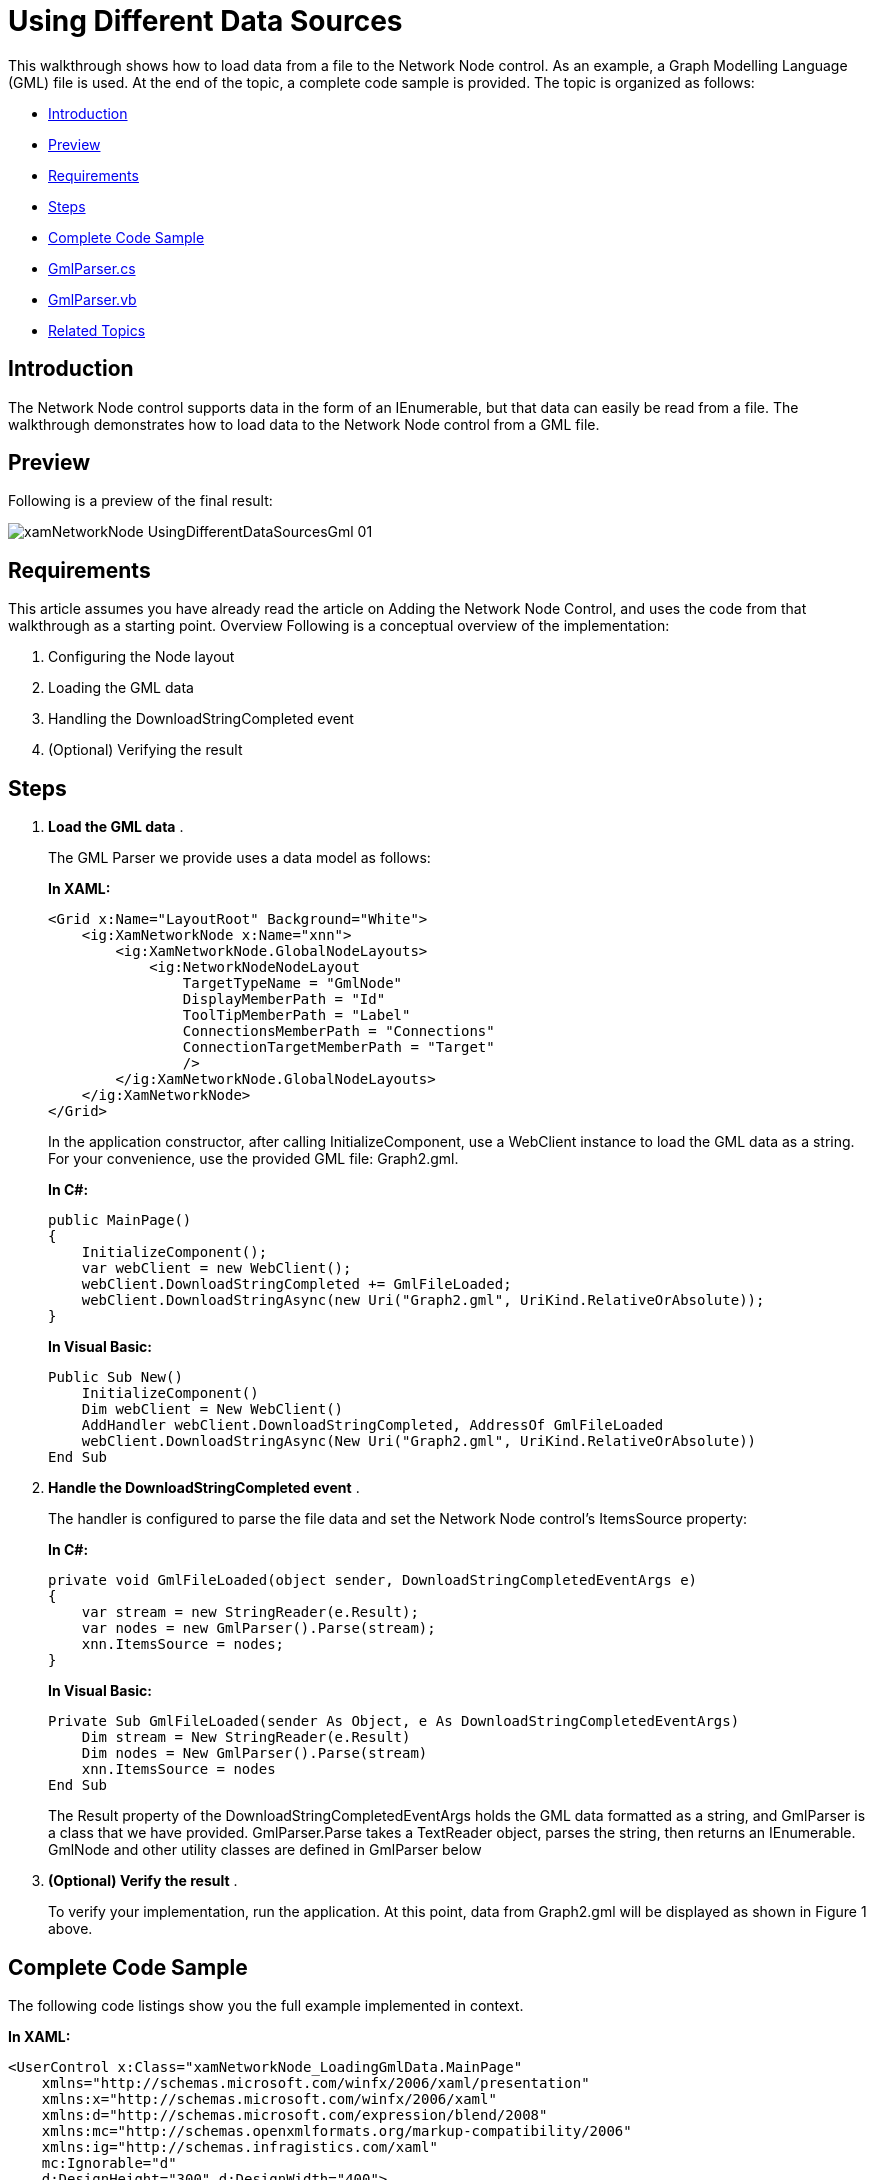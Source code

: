 ﻿////
|metadata|
{
    "name": "xamnetworknode-using-different-data-sources",
    "controlName": ["xamNetworkNode"],
    "tags": [],
    "guid": "34b12900-bb39-478a-9eb5-0ccb957b0f70","buildFlags": [],
    "createdOn": "2016-05-25T18:21:57.4642566Z"
}
|metadata|
////

= Using Different Data Sources
This walkthrough shows how to load data from a file to the Network Node control. As an example, a Graph Modelling Language (GML) file is used. At the end of the topic, a complete code sample is provided. The topic is organized as follows:

* <<Introduction,Introduction>>
* <<Preview,Preview>>
* <<Requirements,Requirements>>
* <<Steps,Steps>>
* <<Complete,Complete Code Sample>>
* <<GmlParserCS,GmlParser.cs>>
* <<GmlParserVB,GmlParser.vb>>
* <<RelatedTopics,Related Topics>>

[[Introduction]]
== Introduction

The Network Node control supports data in the form of an IEnumerable, but that data can easily be read from a file. The walkthrough demonstrates how to load data to the Network Node control from a GML file.

[[Preview]]
== Preview

Following is a preview of the final result:

image::images/xamNetworkNode_UsingDifferentDataSourcesGml_01.png[]

[[Requirements]]
== Requirements

This article assumes you have already read the article on Adding the Network Node Control, and uses the code from that walkthrough as a starting point. Overview Following is a conceptual overview of the implementation:

. Configuring the Node layout
. Loading the GML data
. Handling the DownloadStringCompleted event
. (Optional) Verifying the result

[[Steps]]
== Steps

. *Load the GML data* .
+
The GML Parser we provide uses a data model as follows:
+
*In XAML:*
+
[source,xaml]
----
<Grid x:Name="LayoutRoot" Background="White">
    <ig:XamNetworkNode x:Name="xnn">
        <ig:XamNetworkNode.GlobalNodeLayouts>
            <ig:NetworkNodeNodeLayout
                TargetTypeName = "GmlNode"
                DisplayMemberPath = "Id"
                ToolTipMemberPath = "Label"
                ConnectionsMemberPath = "Connections"
                ConnectionTargetMemberPath = "Target"
                />
        </ig:XamNetworkNode.GlobalNodeLayouts>
    </ig:XamNetworkNode>
</Grid>
----
+
In the application constructor, after calling InitializeComponent, use a WebClient instance to load the GML data as a string. For your convenience, use the provided GML file: Graph2.gml.
+
*In C#:*
+
[source,csharp]
----
public MainPage()
{
    InitializeComponent();
    var webClient = new WebClient();
    webClient.DownloadStringCompleted += GmlFileLoaded;
    webClient.DownloadStringAsync(new Uri("Graph2.gml", UriKind.RelativeOrAbsolute));
}
----
+
*In Visual Basic:*
+
[source,vb]
----
Public Sub New()
    InitializeComponent()
    Dim webClient = New WebClient()
    AddHandler webClient.DownloadStringCompleted, AddressOf GmlFileLoaded
    webClient.DownloadStringAsync(New Uri("Graph2.gml", UriKind.RelativeOrAbsolute))
End Sub
----

. *Handle the DownloadStringCompleted event* .
+
The handler is configured to parse the file data and set the Network Node control’s ItemsSource property:
+
*In C#:*
+
[source,csharp]
----
private void GmlFileLoaded(object sender, DownloadStringCompletedEventArgs e)
{
    var stream = new StringReader(e.Result);
    var nodes = new GmlParser().Parse(stream);
    xnn.ItemsSource = nodes;
}
----
+
*In Visual Basic:*
+
[source,vb]
----
Private Sub GmlFileLoaded(sender As Object, e As DownloadStringCompletedEventArgs)
    Dim stream = New StringReader(e.Result)
    Dim nodes = New GmlParser().Parse(stream)
    xnn.ItemsSource = nodes
End Sub
----
+
The Result property of the DownloadStringCompletedEventArgs holds the GML data formatted as a string, and GmlParser is a class that we have provided. GmlParser.Parse takes a TextReader object, parses the string, then returns an IEnumerable. GmlNode and other utility classes are defined in GmlParser below

. *(Optional) Verify the result* .
+
To verify your implementation, run the application. At this point, data from Graph2.gml will be displayed as shown in Figure 1 above.

[[Complete]]
== Complete Code Sample

The following code listings show you the full example implemented in context.

*In XAML:*
[source,xaml]
----
<UserControl x:Class="xamNetworkNode_LoadingGmlData.MainPage"
    xmlns="http://schemas.microsoft.com/winfx/2006/xaml/presentation"
    xmlns:x="http://schemas.microsoft.com/winfx/2006/xaml"
    xmlns:d="http://schemas.microsoft.com/expression/blend/2008"
    xmlns:mc="http://schemas.openxmlformats.org/markup-compatibility/2006"
    xmlns:ig="http://schemas.infragistics.com/xaml"
    mc:Ignorable="d"
    d:DesignHeight="300" d:DesignWidth="400">
    <Grid x:Name="LayoutRoot" Background="White">
        <ig:XamNetworkNode x:Name="xnn">
            <ig:XamNetworkNode.GlobalNodeLayouts>
                <ig:NetworkNodeNodeLayout
                    TargetTypeName = "GmlNode"
                    DisplayMemberPath = "Id"
                    ToolTipMemberPath = "Label"
                    ConnectionsMemberPath = "Connections"
                    ConnectionTargetMemberPath = "Target"
                    />
            </ig:XamNetworkNode.GlobalNodeLayouts>
        </ig:XamNetworkNode>
    </Grid>
</UserControl>
----

*In C#:*
[source,csharp]
----
using System;
using System.IO;
using System.Net;
using System.Windows.Controls;
using xamNetworkNode_LoadingGmlData.Resources;
namespace xamNetworkNode_LoadingGmlData
{
    public partial class MainPage : UserControl
    {
        public MainPage()
        {
            InitializeComponent();
            var webClient = new WebClient();
            webClient.DownloadStringCompleted += GmlFileLoaded;
            webClient.DownloadStringAsync(new Uri("Graph2.gml", UriKind.RelativeOrAbsolute));
        }
        private void GmlFileLoaded(object sender, DownloadStringCompletedEventArgs e)
        {
            var stream = new StringReader(e.Result);
            var nodes = new GmlParser().Parse(stream);
            xnn.ItemsSource = nodes;
        }
    }
}
----

*In Visual Basic:*
[source,vb]
----
Imports System
Imports System.IO
Imports System.Net
Imports System.Windows.Controls
Imports xamNetworkNode_LoadingGmlData.Resources
Namespace xamNetworkNode_LoadingGmlData
    Public Partial Class MainPage
        Inherits UserControl
        Public Sub New()
            InitializeComponent()
            Dim webClient = New WebClient()
            AddHandler webClient.DownloadStringCompleted, AddressOf GmlFileLoaded
            webClient.DownloadStringAsync(New Uri("Graph2.gml", UriKind.RelativeOrAbsolute))
        End Sub
        Private Sub GmlFileLoaded(sender As Object, e As DownloadStringCompletedEventArgs)
            Dim stream = New StringReader(e.Result)
            Dim nodes = New GmlParser().Parse(stream)
            xnn.ItemsSource = nodes
        End Sub
    End Class
End Namespace
----

link:resources-gnu-general-public-license-v3.html[GNU General Public License v3]

link:resources-gnu-lesser-general-public-license-v3.html[GNU Lesser General Public License v3]

[[GmlParserCS]]
== GmlParser.cs

*In C#:*
[source,csharp]
----
using System;
using System.Collections.Generic;
using System.IO;
using System.Linq;
using System.Text;
/*
 * This parser class is based on C code released by Universitat Passau under the Lesser General Public License.
 * http://www.fim.uni-passau.de/en/fim/faculty/chairs/theoretische-informatik/projects.html
 * 
 * This class is therefore distributed under the same license.
 */
namespace xamNetworkNode_LoadingGmlData.Resources
{
    public class GmlNode
    {
        public int Id { get; set; }
        public string Label { get; set; }
        public IList<GmlConnection> Connections { get; set; }
        public GmlNode()
        {
            Connections = new List<GmlConnection>();
        }
    }
    public class GmlConnection
    {
        public GmlNode Target { get; set; }
        public string Label { get; set; }
    }
    public class GmlParser
    {
        private List<GmlNode> _nodes;
        public IEnumerable<GmlNode> Parse(TextReader reader)
        {
            var scanner = new GmlScanner();
            string propertyKey = null;
            GmlConnection connection = null;
            var lastElement = 0;
            _nodes = new List<GmlNode>();
            foreach (var token in scanner.GetTokens(reader))
            {
                switch (token.Type)
                {
                    case GmlTokenType.Key:
                        switch (token.Data)
                        {
                            case "node":
                                _nodes.Add(new GmlNode());
                                lastElement = 1;
                                break;
                            case "edge":
                                connection = new GmlConnection();
                                lastElement = 2;
                                break;
                            case "id":
                            case "label":
                            case "source":
                            case "target":
                                if (lastElement > 0)
                                {
                                    propertyKey = token.Data;
                                }
                                else
                                {
                                    propertyKey = null;
                                }
                                break;
                            default:
                                lastElement = 0;
                                break;
                        }
                        break;
                    case GmlTokenType.Int:
                        if (propertyKey != null)
                        {
                            switch (propertyKey)
                            {
                                case "id":
                                    if (lastElement == 1)
                                    {
                                        _nodes[_nodes.Count - 1].Id = Convert.ToInt32(token.Data);
                                    }
                                    break;
                                case "source":
                                    var sourceId = Convert.ToInt32(token.Data);
                                    FindNodeById(sourceId).Connections.Add(connection);
                                    break;
                                case "target":
                                    var targetId = Convert.ToInt32(token.Data);
                                    connection.Target = FindNodeById(targetId);
                                    break;
                            }
                        }
                        break;
                    case GmlTokenType.String:
                        if (propertyKey == "label")
                        {
                            if (lastElement == 1)
                            {
                                _nodes[_nodes.Count - 1].Label = token.Data;
                            }
                            else if (lastElement == 2)
                            {
                                connection.Label = token.Data;
                            }
                        }
                        break;
                }
            }
            return _nodes;
        }
        private GmlNode FindNodeById(int id)
        {
            return _nodes.First(node => node.Id == id);
        }
    }
    public class GmlScanner
    {
        private static readonly string[] IsoTable = { "&nbsp;", "&iexcl;", "&cent;", "&pound;", "&curren;", "&yen;", "&brvbar;", "&sect;", "&uml;", "&copy;", "&ordf;", "&laquo;", "&not;", "&shy;", "&reg;", "&macr;", "&deg;", "&plusmn;", "&sup2;", "&sup3;", "&acute;", "&micro;", "&para;", "&middot;", "&cedil;", "&sup1;", "&ordm;", "&raquo;", "&frac14;", "&frac12;", "&frac34;", "&iquest;", "&Agrave;", "&Aacute;", "&Acirc;", "&Atilde;", "&Auml;", "&Aring;", "&AElig;", "&Ccedil;", "&Egrave;", "&Eacute;", "&Ecirc;", "&Euml;", "&Igrave;", "&Iacute;", "&Icirc;", "&Iuml;", "&ETH;", "&Ntilde;", "&Ograve;", "&Oacute;", "&Ocirc;", "&Otilde;", "&Ouml;", "&times;", "&Oslash;", "&Ugrave;", "&Uacute;", "&Ucirc;", "&Uuml;", "&Yacute;", "&THORN;", "&szlig;", "&agrave;", "&aacute;", "&acirc;", "&atilde;", "&auml;", "&aring;", "&aelig;", "&ccedil;", "&egrave;", "&eacute;", "&ecirc;", "&euml;", "&igrave;", "&iacute;", "&icirc;", "&iuml;", "&eth;", "&ntilde;", "&ograve;", "&oacute;", "&ocirc;", "&otilde;", "&ouml;", "&divide;", "&oslash;", "&ugrave;", "&uacute;", "&ucirc;", "&uuml;", "&yacute;", "&thorn;", "&yuml;" };
        private static int DecodeIsoChar(string str, int len)
        {
            int i;
            int ret = '&';
            if (string.Compare(str, 0, "&quot;", 0, len) == 0)
            {
                return 34;
            }
            if (string.Compare(str, 0, "&amp;", 0, len) == 0)
            {
                return 38;
            }
            if (string.Compare(str, 0, "&lt;", 0, len) == 0)
            {
                return 60;
            }
            if (string.Compare(str, 0, "&gt;", 0, len) == 0)
            {
                return 62;
            }
            for (i = 0; i < 96; i++)
            {
                if (string.Compare(str, 0, IsoTable[i], 0, len) == 0)
                {
                    ret = i + 160;
                    break;
                }
            }
            return ret;
        }
        public IEnumerable<GmlToken> GetTokens(TextReader reader)
        {
            var line = 1;
            var column = 1;
            var sb = new StringBuilder();
            var i = reader.Peek();
            while (i > -1)
            {
                var c = (char)i;
                if (char.IsWhiteSpace(c))
                {
                    if (c == '\n')
                    {
                        line++;
                        column = 1;
                    }
                    else
                    {
                        column++;
                    }
                    reader.Read();
                }
                else
                {
                    int previousLine;
                    int previousColumn;
                    if (char.IsDigit(c) || c == '.' || c == '+' || c == '-')
                    {
                        var isDouble = false;
                        previousLine = line;
                        previousColumn = column;
                        do
                        {
                            if (c == '.')
                            {
                                if (isDouble)
                                {
                                    throw new GmlParseException(line, column);
                                }
                                isDouble = true;
                            }
                            sb.Append(c);
                            column++;
                            reader.Read();
                            c = (char)reader.Peek();
                        } while (char.IsDigit(c) || c == '.');
                        if (!char.IsWhiteSpace(c))
                        {
                            throw new GmlParseException(line, column);
                        }
                        if (c == '\r' || c == '\n')
                        {
                            line++;
                            column = 1;
                        }
                        if (isDouble)
                        {
                            yield return new GmlToken(GmlTokenType.Double, previousLine, previousColumn, sb.ToString());
                        }
                        else
                        {
                            yield return new GmlToken(GmlTokenType.Int, previousLine, previousColumn, sb.ToString());
                        }
                    }
                    else if (char.IsLetter(c) || c == '_')
                    {
                        previousLine = line;
                        previousColumn = column;
                        do
                        {
                            sb.Append(c);
                            column++;
                            reader.Read();
                            c = (char)reader.Peek();
                        } while (char.IsLetterOrDigit(c) || c == '_');
                        if (c == '\r' || c == '\n')
                        {
                            line++;
                            column = 1;
                        }
                        if (!char.IsWhiteSpace(c))
                        {
                            throw new GmlParseException(line, column);
                        }
                        yield return new GmlToken(GmlTokenType.Key, previousLine, previousColumn, sb.ToString());
                    }
                    else
                    {
                        previousLine = line;
                        previousColumn = column;
                        switch (c)
                        {
                            case '#':
                                do
                                {
                                    reader.Read();
                                    c = (char)reader.Peek();
                                } while (c != '\r' && c != '\n' && c != -1);
                                line++;
                                column = 1;
                                break;
                            case '[':
                                line++;
                                reader.Read();
                                yield return new GmlToken(GmlTokenType.LBracket, previousLine, previousColumn);
                                break;
                            case ']':
                                line++;
                                reader.Read();
                                yield return new GmlToken(GmlTokenType.RBracket, previousLine, previousColumn);
                                break;
                            case '"':
                                column++;
                                reader.Read();
                                c = (char)reader.Peek();
                                while (c != '"')
                                {
                                    if (c == '&')
                                    {
                                        var iso = new StringBuilder(8);
                                        while (c != ';')
                                        {
                                            if (c == '"' || c == -1)
                                            {
                                                iso.Clear();
                                                break;
                                            }
                                            if (iso.Length < 8)
                                            {
                                                iso.Append(c);
                                            }
                                            reader.Read();
                                            c = (char)reader.Peek();
                                        }
                                        if (iso.Length == 8)
                                        {
                                            c = '&';
                                        }
                                        else
                                        {
                                            iso.Append(";");
                                            c = (char)DecodeIsoChar(iso.ToString(), iso.Length);
                                        }
                                    }
                                    sb.Append(c);
                                    column++;
                                    reader.Read();
                                    c = (char)reader.Peek();
                                    if (c == -1)
                                    {
                                        throw new GmlParseException(line, column);
                                    }
                                    if (c == '\r' || c == '\n')
                                    {
                                        line++;
                                        column = 1;
                                    }
                                }
                                reader.Read();
                                yield return new GmlToken(GmlTokenType.String, previousLine, previousColumn, sb.ToString());
                                break;
                            default:
                                throw new GmlParseException(line, column);
                        }
                    }
                }
                i = reader.Peek();
                sb.Clear();
            }
        }
    }
    public class GmlParseException : Exception
    {
        private readonly int _line;
        private readonly int _column;
        /// <summary>
        /// Initializes a new instance of the <see cref="T:System.Exception"/> class.
        /// </summary>
        public GmlParseException(int line, int column)
        {
            _line = line;
            _column = column;
        }
        /// <summary>
        /// Initializes a new instance of the <see cref="T:System.Exception"/> class with a specified error message.
        /// </summary>
        /// <param name="message">The message that describes the error. </param>
        /// <param name="line"></param>
        /// <param name="column"></param>
        public GmlParseException(string message, int line, int column)
            : base(message)
        {
            _line = line;
            _column = column;
        }
        /// <summary>
        /// Initializes a new instance of the <see cref="T:System.Exception"/> class with a specified error message and a reference to the inner exception that is the cause of this exception.
        /// </summary>
        /// <param name="message">The error message that explains the reason for the exception. </param><param name="innerException">The exception that is the cause of the current exception, or a null reference (Nothing in Visual Basic) if no inner exception is specified. </param>
        /// <param name="line"></param>
        /// <param name="column"></param>
        public GmlParseException(string message, Exception innerException, int line, int column)
            : base(message, innerException)
        {
            _line = line;
            _column = column;
        }
        public int Line
        {
            get { return _line; }
        }
        public int Column
        {
            get { return _column; }
        }
    }
    public enum GmlTokenType
    {
        Key,
        Int,
        Double,
        String,
        LBracket,
        RBracket
    }
    public class GmlToken
    {
        public GmlTokenType Type { get; private set; }
        public string Data { get; private set; }
        public int Line { get; private set; }
        public int Column { get; private set; }
        public GmlToken(GmlTokenType type, int line, int column, string data)
        {
            Type = type;
            Data = data;
            Line = line;
            Column = column;
        }
        public GmlToken(GmlTokenType type, int line, int column)
            : this(type, line, column, null)
        {
        }
    }
}
----

[[GmlParserVB]]
== GmlParser.vb

*In Visual Basic:*
[source,vb]
----
Imports System
Imports System.Collections.Generic
Imports System.IO
Imports System.Linq
Imports System.Text
'
' * This parser class is based on C code released by Universitat Passau under the Lesser General Public License.
' * http://www.fim.uni-passau.de/en/fim/faculty/chairs/theoretische-informatik/projects.html
' * 
' * This class is therefore distributed under the same license.
' 
Namespace xamNetworkNode_LoadingGmlData.Resources
    Public Class GmlNode
        Public Property Id() As Integer
            Get
                Return m_Id
            End Get
            Set
                m_Id = Value
            End Set
        End Property
        Private m_Id As Integer
        Public Property Label() As String
            Get
                Return m_Label
            End Get
            Set
                m_Label = Value
            End Set
        End Property
        Private m_Label As String
        Public Property Connections() As IList(Of GmlConnection)
            Get
                Return m_Connections
            End Get
            Set
                m_Connections = Value
            End Set
        End Property
        Private m_Connections As IList(Of GmlConnection)
        Public Sub New()
            Connections = New List(Of GmlConnection)()
        End Sub
    End Class
    Public Class GmlConnection
        Public Property Target() As GmlNode
            Get
                Return m_Target
            End Get
            Set
                m_Target = Value
            End Set
        End Property
        Private m_Target As GmlNode
        Public Property Label() As String
            Get
                Return m_Label
            End Get
            Set
                m_Label = Value
            End Set
        End Property
        Private m_Label As String
    End Class
    Public Class GmlParser
        Private _nodes As List(Of GmlNode)
        Public Function Parse(reader As TextReader) As IEnumerable(Of GmlNode)
            Dim scanner = New GmlScanner()
            Dim propertyKey As String = Nothing
            Dim connection As GmlConnection = Nothing
            Dim lastElement = 0
            _nodes = New List(Of GmlNode)()
            For Each token As var In scanner.GetTokens(reader)
                Select Case token.Type
                    Case GmlTokenType.Key
                        Select Case token.Data
                            Case "node"
                                _nodes.Add(New GmlNode())
                                lastElement = 1
                                Exit Select
                            Case "edge"
                                connection = New GmlConnection()
                                lastElement = 2
                                Exit Select
                            Case "id", "label", "source", "target"
                                If lastElement > 0 Then
                                    propertyKey = token.Data
                                Else
                                    propertyKey = Nothing
                                End If
                                Exit Select
                            Case Else
                                lastElement = 0
                                Exit Select
                        End Select
                        Exit Select
                    Case GmlTokenType.Int
                        If propertyKey IsNot Nothing Then
                            Select Case propertyKey
                                Case "id"
                                    If lastElement = 1 Then
                                        _nodes(_nodes.Count - 1).Id = Convert.ToInt32(token.Data)
                                    End If
                                    Exit Select
                                Case "source"
                                    Dim sourceId = Convert.ToInt32(token.Data)
                                    FindNodeById(sourceId).Connections.Add(connection)
                                    Exit Select
                                Case "target"
                                    Dim targetId = Convert.ToInt32(token.Data)
                                    connection.Target = FindNodeById(targetId)
                                    Exit Select
                            End Select
                        End If
                        Exit Select
                    Case GmlTokenType.[String]
                        If propertyKey = "label" Then
                            If lastElement = 1 Then
                                _nodes(_nodes.Count - 1).Label = token.Data
                            ElseIf lastElement = 2 Then
                                connection.Label = token.Data
                            End If
                        End If
                        Exit Select
                End Select
            Next
            Return _nodes
        End Function
        Private Function FindNodeById(id As Integer) As GmlNode
            Return _nodes.First(Function(node) node.Id = id)
        End Function
    End Class
    Public Class GmlScanner
        Private Shared ReadOnly IsoTable As String() = {"&nbsp;", "&iexcl;", "&cent;", "&pound;", "&curren;", "&yen;", _
            "&brvbar;", "&sect;", "&uml;", "&copy;", "&ordf;", "&laquo;", _
            "&not;", "&shy;", "&reg;", "&macr;", "&deg;", "&plusmn;", _
            "&sup2;", "&sup3;", "&acute;", "&micro;", "&para;", "&middot;", _
            "&cedil;", "&sup1;", "&ordm;", "&raquo;", "&frac14;", "&frac12;", _
            "&frac34;", "&iquest;", "&Agrave;", "&Aacute;", "&Acirc;", "&Atilde;", _
            "&Auml;", "&Aring;", "&AElig;", "&Ccedil;", "&Egrave;", "&Eacute;", _
            "&Ecirc;", "&Euml;", "&Igrave;", "&Iacute;", "&Icirc;", "&Iuml;", _
            "&ETH;", "&Ntilde;", "&Ograve;", "&Oacute;", "&Ocirc;", "&Otilde;", _
            "&Ouml;", "&times;", "&Oslash;", "&Ugrave;", "&Uacute;", "&Ucirc;", _
            "&Uuml;", "&Yacute;", "&THORN;", "&szlig;", "&agrave;", "&aacute;", _
            "&acirc;", "&atilde;", "&auml;", "&aring;", "&aelig;", "&ccedil;", _
            "&egrave;", "&eacute;", "&ecirc;", "&euml;", "&igrave;", "&iacute;", _
            "&icirc;", "&iuml;", "&eth;", "&ntilde;", "&ograve;", "&oacute;", _
            "&ocirc;", "&otilde;", "&ouml;", "&divide;", "&oslash;", "&ugrave;", _
            "&uacute;", "&ucirc;", "&uuml;", "&yacute;", "&thorn;", "&yuml;"}
        Private Shared Function DecodeIsoChar(str As String, len As Integer) As Integer
            Dim i As Integer
            Dim ret As Integer = "&"C
            If String.Compare(str, 0, "&quot;", 0, len) = 0 Then
                Return 34
            End If
            If String.Compare(str, 0, "&amp;", 0, len) = 0 Then
                Return 38
            End If
            If String.Compare(str, 0, "&lt;", 0, len) = 0 Then
                Return 60
            End If
            If String.Compare(str, 0, "&gt;", 0, len) = 0 Then
                Return 62
            End If
            For i = 0 To 95
                If String.Compare(str, 0, IsoTable(i), 0, len) = 0 Then
                    ret = i + 160
                    Exit For
                End If
            Next
            Return ret
        End Function
        Public Function GetTokens(reader As TextReader) As IEnumerable(Of GmlToken)
            Dim line = 1
            Dim column = 1
            Dim sb = New StringBuilder()
            Dim i = reader.Peek()
            While i > -1
                Dim c = ChrW(i)
                If Char.IsWhiteSpace(c) Then
                    If c = ControlChars.Lf Then
                        line += 1
                        column = 1
                    Else
                        column += 1
                    End If
                    reader.Read()
                Else
                    Dim previousLine As Integer
                    Dim previousColumn As Integer
                    If Char.IsDigit(c) OrElse c = "."C OrElse c = "+"C OrElse c = "-"C Then
                        Dim isDouble = False
                        previousLine = line
                        previousColumn = column
                        Do
                            If c = "."C Then
                                If isDouble Then
                                    Throw New GmlParseException(line, column)
                                End If
                                isDouble = True
                            End If
                            sb.Append(c)
                            column += 1
                            reader.Read()
                            c = ChrW(reader.Peek())
                        Loop While Char.IsDigit(c) OrElse c = "."C
                        If Not Char.IsWhiteSpace(c) Then
                            Throw New GmlParseException(line, column)
                        End If
                        If c = ControlChars.Cr OrElse c = ControlChars.Lf Then
                            line += 1
                            column = 1
                        End If
                        If isDouble Then
                            yield Return New GmlToken(GmlTokenType.[Double], previousLine, previousColumn, sb.ToString())
                        Else
                            yield Return New GmlToken(GmlTokenType.Int, previousLine, previousColumn, sb.ToString())
                        End If
                    ElseIf Char.IsLetter(c) OrElse c = "_"C Then
                        previousLine = line
                        previousColumn = column
                        Do
                            sb.Append(c)
                            column += 1
                            reader.Read()
                            c = ChrW(reader.Peek())
                        Loop While Char.IsLetterOrDigit(c) OrElse c = "_"C
                        If c = ControlChars.Cr OrElse c = ControlChars.Lf Then
                            line += 1
                            column = 1
                        End If
                        If Not Char.IsWhiteSpace(c) Then
                            Throw New GmlParseException(line, column)
                        End If
                        yield Return New GmlToken(GmlTokenType.Key, previousLine, previousColumn, sb.ToString())
                    Else
                        previousLine = line
                        previousColumn = column
                        Select Case c
                            Case "#"C
                                Do
                                    reader.Read()
                                    c = ChrW(reader.Peek())
                                Loop While c <> ControlChars.Cr AndAlso c <> ControlChars.Lf AndAlso c <> -1
                                line += 1
                                column = 1
                                Exit Select
                            Case "["C
                                line += 1
                                reader.Read()
                                yield Return New GmlToken(GmlTokenType.LBracket, previousLine, previousColumn)
                                Exit Select
                            Case "]"C
                                line += 1
                                reader.Read()
                                yield Return New GmlToken(GmlTokenType.RBracket, previousLine, previousColumn)
                                Exit Select
                            Case """"C
                                column += 1
                                reader.Read()
                                c = ChrW(reader.Peek())
                                While c <> """"C
                                    If c = "&"C Then
                                        Dim iso = New StringBuilder(8)
                                        While c <> ";"C
                                            If c = """"C OrElse c = -1 Then
                                                iso.Clear()
                                                Exit While
                                            End If
                                            If iso.Length < 8 Then
                                                iso.Append(c)
                                            End If
                                            reader.Read()
                                            c = ChrW(reader.Peek())
                                        End While
                                        If iso.Length = 8 Then
                                            c = "&"C
                                        Else
                                            iso.Append(";")
                                            c = ChrW(DecodeIsoChar(iso.ToString(), iso.Length))
                                        End If
                                    End If
                                    sb.Append(c)
                                    column += 1
                                    reader.Read()
                                    c = ChrW(reader.Peek())
                                    If c = -1 Then
                                        Throw New GmlParseException(line, column)
                                    End If
                                    If c = ControlChars.Cr OrElse c = ControlChars.Lf Then
                                        line += 1
                                        column = 1
                                    End If
                                End While
                                reader.Read()
                                yield Return New GmlToken(GmlTokenType.[String], previousLine, previousColumn, sb.ToString())
                                Exit Select
                            Case Else
                                Throw New GmlParseException(line, column)
                        End Select
                    End If
                End If
                i = reader.Peek()
                sb.Clear()
            End While
        End Function
    End Class
    Public Class GmlParseException
        Inherits Exception
        Private ReadOnly _line As Integer
        Private ReadOnly _column As Integer
        ''' <summary>
        ''' Initializes a new instance of the <see cref="T:System.Exception"/> class.
        ''' </summary>
        Public Sub New(line As Integer, column As Integer)
            _line = line
            _column = column
        End Sub
        ''' <summary>
        ''' Initializes a new instance of the <see cref="T:System.Exception"/> class with a specified error message.
        ''' </summary>
        ''' <param name="message">The message that describes the error. </param>
        ''' <param name="line"></param>
        ''' <param name="column"></param>
        Public Sub New(message As String, line As Integer, column As Integer)
            MyBase.New(message)
            _line = line
            _column = column
        End Sub
        ''' <summary>
        ''' Initializes a new instance of the <see cref="T:System.Exception"/> class with a specified error message and a reference to the inner exception that is the cause of this exception.
        ''' </summary>
        ''' <param name="message">The error message that explains the reason for the exception. </param><param name="innerException">The exception that is the cause of the current exception, or a null reference (Nothing in Visual Basic) if no inner exception is specified. </param>
        ''' <param name="line"></param>
        ''' <param name="column"></param>
        Public Sub New(message As String, innerException As Exception, line As Integer, column As Integer)
            MyBase.New(message, innerException)
            _line = line
            _column = column
        End Sub
        Public ReadOnly Property Line() As Integer
            Get
                Return _line
            End Get
        End Property
        Public ReadOnly Property Column() As Integer
            Get
                Return _column
            End Get
        End Property
    End Class
    Public Enum GmlTokenType
        Key
        Int
        [Double]
        [String]
        LBracket
        RBracket
    End Enum
    Public Class GmlToken
        Public Property Type() As GmlTokenType
            Get
                Return m_Type
            End Get
            Private Set
                m_Type = Value
            End Set
        End Property
        Private m_Type As GmlTokenType
        Public Property Data() As String
            Get
                Return m_Data
            End Get
            Private Set
                m_Data = Value
            End Set
        End Property
        Private m_Data As String
        Public Property Line() As Integer
            Get
                Return m_Line
            End Get
            Private Set
                m_Line = Value
            End Set
        End Property
        Private m_Line As Integer
        Public Property Column() As Integer
            Get
                Return m_Column
            End Get
            Private Set
                m_Column = Value
            End Set
        End Property
        Private m_Column As Integer
        Public Sub New(type__1 As GmlTokenType, line__2 As Integer, column__3 As Integer, data__4 As String)
            Type = type__1
            Data = data__4
            Line = line__2
            Column = column__3
        End Sub
        Public Sub New(type As GmlTokenType, line As Integer, column As Integer)
            Me.New(type, line, column, Nothing)
        End Sub
    End Class
End Namespace
----

[[RelatedTopics]]
== Related Topics

* link:xamnetworknode.html[xamNetworkNode]
* link:xamnetworknode-getting-started-with-xamnetworknode.html[Getting Started with xamNetworkNode]
